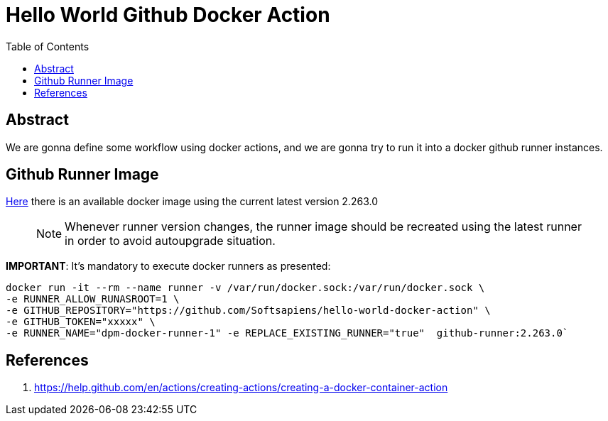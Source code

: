 = Hello World Github Docker Action
:toc:

== Abstract

We are gonna define some workflow using docker actions, and we are gonna try to run it into a docker
github runner instances.


== Github Runner Image

link:https://github.com/Softsapiens/docker-github-actions-runner[Here] there is an available docker image using the current latest version 2.263.0

> NOTE: Whenever runner version changes, the runner image should be recreated using the latest
> runner in order to avoid autoupgrade situation.

*IMPORTANT*: It's mandatory to execute docker runners as presented:

```
docker run -it --rm --name runner -v /var/run/docker.sock:/var/run/docker.sock \ 
-e RUNNER_ALLOW_RUNASROOT=1 \
-e GITHUB_REPOSITORY="https://github.com/Softsapiens/hello-world-docker-action" \ 
-e GITHUB_TOKEN="xxxxx" \
-e RUNNER_NAME="dpm-docker-runner-1" -e REPLACE_EXISTING_RUNNER="true"  github-runner:2.263.0`
```

== References

. https://help.github.com/en/actions/creating-actions/creating-a-docker-container-action
